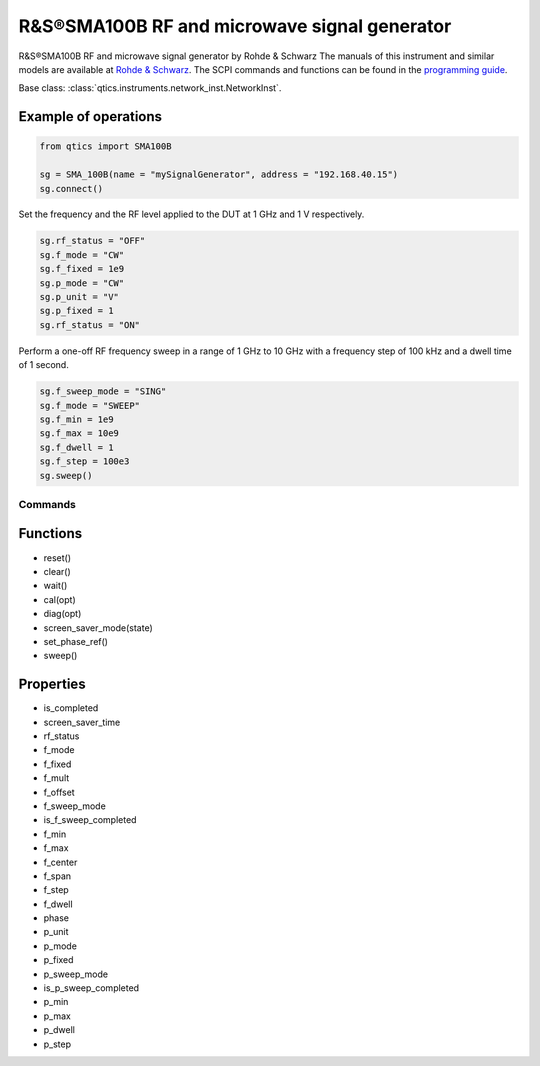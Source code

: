 R&S®SMA100B RF and microwave signal generator
=============================================

R&S®SMA100B RF and microwave signal generator by Rohde & Schwarz
The manuals of this instrument and similar models are available at `Rohde & Schwarz <https://www.rohde-schwarz.com/products/test-and-measurement/analog-signal-generators/rs-sma100b-rf-and-microwave-signal-generator_63493-427776.html>`_.
The SCPI commands and functions can be found in the `programming guide <https://scdn.rohde-schwarz.com/ur/pws/dl_downloads/pdm/cl_manuals/user_manual/1178_3834_01/SMA100B_UserManual_en_10.pdf>`_.

Base class: :class:`qtics.instruments.network_inst.NetworkInst`.

Example of operations
---------------------
.. code-block:: python

  from qtics import SMA100B

  sg = SMA_100B(name = "mySignalGenerator", address = "192.168.40.15")
  sg.connect()

Set the frequency and the RF level applied to the DUT at 1 GHz and 1 V respectively.

.. code-block:: python

  sg.rf_status = "OFF"
  sg.f_mode = "CW"
  sg.f_fixed = 1e9
  sg.p_mode = "CW"
  sg.p_unit = "V"
  sg.p_fixed = 1
  sg.rf_status = "ON"

Perform a one-off RF frequency sweep in a range of 1 GHz to 10 GHz with a frequency step of 100 kHz and a dwell time of 1 second.

.. code-block:: python

  sg.f_sweep_mode = "SING"
  sg.f_mode = "SWEEP"
  sg.f_min = 1e9
  sg.f_max = 10e9
  sg.f_dwell = 1
  sg.f_step = 100e3
  sg.sweep()

Commands
""""""""

Functions
------------
- reset()
- clear()
- wait()
- cal(opt)
- diag(opt)
- screen_saver_mode(state)
- set_phase_ref()
- sweep()

Properties
------------
- is_completed
- screen_saver_time
- rf_status
- f_mode
- f_fixed
- f_mult
- f_offset
- f_sweep_mode
- is_f_sweep_completed
- f_min
- f_max
- f_center
- f_span
- f_step
- f_dwell
- phase
- p_unit
- p_mode
- p_fixed
- p_sweep_mode
- is_p_sweep_completed
- p_min
- p_max
- p_dwell
- p_step
